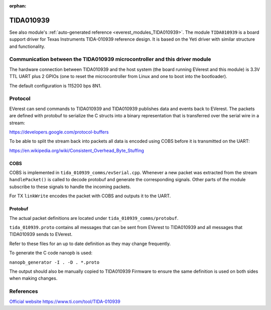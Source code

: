 :orphan:

.. _everest_modules_handwritten_TIDA010939:

************************
TIDA010939
************************

See also module's :ref:`auto-generated reference <everest_modules_TIDA010939>`.
The module ``TIDA010939`` is a board support driver for Texas Instruments
TIDA-010939 reference design. It is based on the Yeti driver with similar structure
and functionality.

Communication between the TIDA010939 microcontroller and this driver module
============================================================================

The hardware connection between TIDA010939 and the host system (the board running EVerest and
this module) is 3.3V TTL UART plus 2 GPIOs (one to reset the microcontroller
from Linux and one to boot into the bootloader).

The default configuration is 115200 bps 8N1.

Protocol
========

EVerest can send commands to TIDA010939 and TIDA010939 publishes data and events back
to EVerest. The packets are defined with protobuf to serialize the C structs
into a binary representation that is transferred over the serial wire in a 
stream:

https://developers.google.com/protocol-buffers

To be able to split the stream back into packets all data is encoded using COBS
before it is transmitted on the UART:

https://en.wikipedia.org/wiki/Consistent_Overhead_Byte_Stuffing

COBS
----

COBS is implemented in ``tida_010939_comms/evSerial.cpp``. Whenever a new packet
was extracted from the stream ``handlePacket()`` is called to decode protobuf
and generate the corresponding signals. 
Other parts of the module subscribe to these signals to handle the incoming 
packets.

For TX ``linkWrite`` encodes the packet with COBS and outputs it to the UART.

Protobuf
--------

The actual packet definitions are located under ``tida_010939_comms/protobuf``.

``tida_010939.proto`` contains all messages that can be sent from EVerest to TIDA010939 and
all messages that TIDA010939 sends to EVerest.

Refer to these files for an up to date definition as they may change 
frequently.

To generate the C code nanopb is used:

``nanopb_generator -I . -D . *.proto``

The output should also be manually copied to TIDA010939 Firmware to ensure the same
definition is used on both sides when making changes.

References
============
`Official website https://www.ti.com/tool/TIDA-010939 <https://www.ti.com/tool/TIDA-010939>`_

